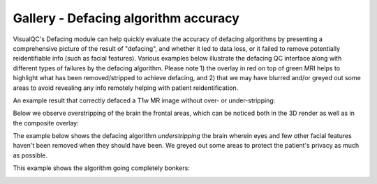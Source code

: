Gallery - Defacing algorithm accuracy
--------------------------------------------------------------------

VisualQC's Defacing module can help quickly evaluate the accuracy of defacing algorithms by presenting a comprehensive picture of the result of "defacing", and whether it led to data loss, or it failed to remove potentially reidentifiable info (such as facial features). Various examples below illustrate the defacing QC interface along with different types of failures by the defacing algorithm. Please note 1) the overlay in red on top of green MRI helps to highlight what has been removed/stripped to achieve defacing, and 2) that we may have blurred and/or greyed out some areas to avoid revealing any info remotely helping with patient reidentification.

An example result that correctly defaced a T1w MR image without over- or under-stripping:

.. image:: vis/defacing/defacing_illustration_1.png

Below we observe overstripping of the brain the frontal areas, which can be noticed both in the 3D render as well as in the composite overlay:

.. image:: vis/defacing/defacing_illustration_overstrip_frontal.png

The example below shows the defacing algorithm *understripping* the brain wherein eyes and few other facial features haven't been removed when they should have been. We greyed out some areas to protect the patient's privacy as much as possible.

.. image:: vis/defacing/defacing_illustration_cutbehindface.png


This example shows the algorithm going completely bonkers:

.. image:: vis/defacing/defacing_illustration_maskmisalign.png
